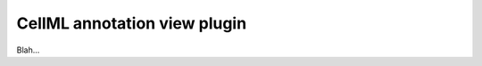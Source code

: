 .. _OpenCOR-cellmlannotationviewplugin:

=============================
CellML annotation view plugin
=============================

Blah...
